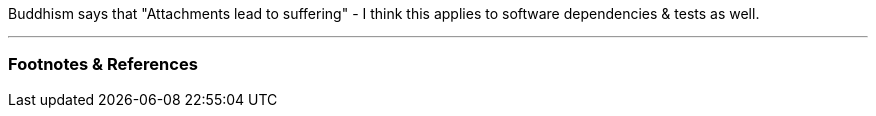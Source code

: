 :title: Software Dependencies Lead to Suffering
:slug: software-dependencies-lead-to-suffering
:date: 2021-12-10 10:29:18-08:00
:tags: software-development
:category: tech
:meta_description:
:status: draft

Buddhism says that "Attachments lead to suffering" - I think this applies to software dependencies & tests as well.

---
=== Footnotes & References

